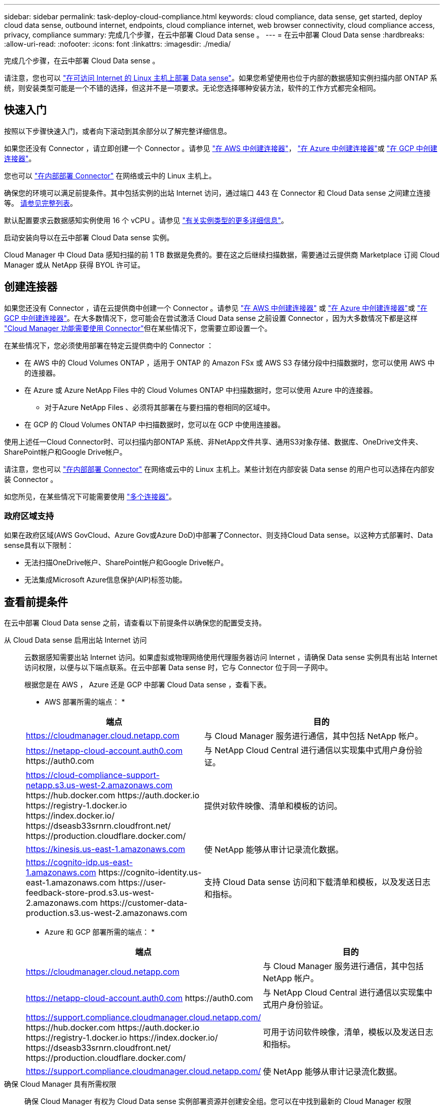 ---
sidebar: sidebar 
permalink: task-deploy-cloud-compliance.html 
keywords: cloud compliance, data sense, get started, deploy cloud data sense, outbound internet, endpoints, cloud compliance internet, web browser connectivity, cloud compliance access, privacy, compliance 
summary: 完成几个步骤，在云中部署 Cloud Data sense 。 
---
= 在云中部署 Cloud Data sense
:hardbreaks:
:allow-uri-read: 
:nofooter: 
:icons: font
:linkattrs: 
:imagesdir: ./media/


[role="lead"]
完成几个步骤，在云中部署 Cloud Data sense 。

请注意，您也可以 link:task-deploy-compliance-onprem.html["在可访问 Internet 的 Linux 主机上部署 Data sense"]。如果您希望使用也位于内部的数据感知实例扫描内部 ONTAP 系统，则安装类型可能是一个不错的选择，但这并不是一项要求。无论您选择哪种安装方法，软件的工作方式都完全相同。



== 快速入门

按照以下步骤快速入门，或者向下滚动到其余部分以了解完整详细信息。

[role="quick-margin-para"]
如果您还没有 Connector ，请立即创建一个 Connector 。请参见 https://docs.netapp.com/us-en/cloud-manager-setup-admin/task-creating-connectors-aws.html["在 AWS 中创建连接器"^]， https://docs.netapp.com/us-en/cloud-manager-setup-admin/task-creating-connectors-azure.html["在 Azure 中创建连接器"^]或 https://docs.netapp.com/us-en/cloud-manager-setup-admin/task-creating-connectors-gcp.html["在 GCP 中创建连接器"^]。

[role="quick-margin-para"]
您也可以 https://docs.netapp.com/us-en/cloud-manager-setup-admin/task-installing-linux.html["在内部部署 Connector"^] 在网络或云中的 Linux 主机上。

[role="quick-margin-para"]
确保您的环境可以满足前提条件。其中包括实例的出站 Internet 访问，通过端口 443 在 Connector 和 Cloud Data sense 之间建立连接等。 <<Review prerequisites,请参见完整列表>>。

[role="quick-margin-para"]
默认配置要求云数据感知实例使用 16 个 vCPU 。请参见 link:concept-cloud-compliance.html#the-cloud-data-sense-instance["有关实例类型的更多详细信息"^]。

[role="quick-margin-para"]
启动安装向导以在云中部署 Cloud Data sense 实例。

[role="quick-margin-para"]
Cloud Manager 中 Cloud Data 感知扫描的前 1 TB 数据是免费的。要在这之后继续扫描数据，需要通过云提供商 Marketplace 订阅 Cloud Manager 或从 NetApp 获得 BYOL 许可证。



== 创建连接器

如果您还没有 Connector ，请在云提供商中创建一个 Connector 。请参见 https://docs.netapp.com/us-en/cloud-manager-setup-admin/task-creating-connectors-aws.html["在 AWS 中创建连接器"^] 或 https://docs.netapp.com/us-en/cloud-manager-setup-admin/task-creating-connectors-azure.html["在 Azure 中创建连接器"^]或 https://docs.netapp.com/us-en/cloud-manager-setup-admin/task-creating-connectors-gcp.html["在 GCP 中创建连接器"^]。在大多数情况下，您可能会在尝试激活 Cloud Data sense 之前设置 Connector ，因为大多数情况下都是这样 https://docs.netapp.com/us-en/cloud-manager-setup-admin/concept-connectors.html#when-a-connector-is-required["Cloud Manager 功能需要使用 Connector"]但在某些情况下，您需要立即设置一个。

在某些情况下，您必须使用部署在特定云提供商中的 Connector ：

* 在 AWS 中的 Cloud Volumes ONTAP ，适用于 ONTAP 的 Amazon FSx 或 AWS S3 存储分段中扫描数据时，您可以使用 AWS 中的连接器。
* 在 Azure 或 Azure NetApp Files 中的 Cloud Volumes ONTAP 中扫描数据时，您可以使用 Azure 中的连接器。
+
** 对于Azure NetApp Files 、必须将其部署在与要扫描的卷相同的区域中。


* 在 GCP 的 Cloud Volumes ONTAP 中扫描数据时，您可以在 GCP 中使用连接器。


使用上述任一Cloud Connector时、可以扫描内部ONTAP 系统、非NetApp文件共享、通用S3对象存储、数据库、OneDrive文件夹、SharePoint帐户和Google Drive帐户。

请注意，您也可以 https://docs.netapp.com/us-en/cloud-manager-setup-admin/task-installing-linux.html["在内部部署 Connector"^] 在网络或云中的 Linux 主机上。某些计划在内部安装 Data sense 的用户也可以选择在内部安装 Connector 。

如您所见，在某些情况下可能需要使用 https://docs.netapp.com/us-en/cloud-manager-setup-admin/concept-connectors.html#when-to-use-multiple-connectors["多个连接器"]。



=== 政府区域支持

如果在政府区域(AWS GovCloud、Azure Gov或Azure DoD)中部署了Connector、则支持Cloud Data sense。以这种方式部署时、Data sense具有以下限制：

* 无法扫描OneDrive帐户、SharePoint帐户和Google Drive帐户。
* 无法集成Microsoft Azure信息保护(AIP)标签功能。




== 查看前提条件

在云中部署 Cloud Data sense 之前，请查看以下前提条件以确保您的配置受支持。

从 Cloud Data sense 启用出站 Internet 访问:: 云数据感知需要出站 Internet 访问。如果虚拟或物理网络使用代理服务器访问 Internet ，请确保 Data sense 实例具有出站 Internet 访问权限，以便与以下端点联系。在云中部署 Data sense 时，它与 Connector 位于同一子网中。
+
--
根据您是在 AWS ， Azure 还是 GCP 中部署 Cloud Data sense ，查看下表。

* AWS 部署所需的端点： *

[cols="43,57"]
|===
| 端点 | 目的 


| https://cloudmanager.cloud.netapp.com | 与 Cloud Manager 服务进行通信，其中包括 NetApp 帐户。 


| https://netapp-cloud-account.auth0.com \https://auth0.com | 与 NetApp Cloud Central 进行通信以实现集中式用户身份验证。 


| https://cloud-compliance-support-netapp.s3.us-west-2.amazonaws.com \https://hub.docker.com \https://auth.docker.io \https://registry-1.docker.io \https://index.docker.io/ \https://dseasb33srnrn.cloudfront.net/ \https://production.cloudflare.docker.com/ | 提供对软件映像、清单和模板的访问。 


| https://kinesis.us-east-1.amazonaws.com | 使 NetApp 能够从审计记录流化数据。 


| https://cognito-idp.us-east-1.amazonaws.com \https://cognito-identity.us-east-1.amazonaws.com \https://user-feedback-store-prod.s3.us-west-2.amazonaws.com \https://customer-data-production.s3.us-west-2.amazonaws.com | 支持 Cloud Data sense 访问和下载清单和模板，以及发送日志和指标。 
|===
* Azure 和 GCP 部署所需的端点： *

[cols="43,57"]
|===
| 端点 | 目的 


| https://cloudmanager.cloud.netapp.com | 与 Cloud Manager 服务进行通信，其中包括 NetApp 帐户。 


| https://netapp-cloud-account.auth0.com \https://auth0.com | 与 NetApp Cloud Central 进行通信以实现集中式用户身份验证。 


| https://support.compliance.cloudmanager.cloud.netapp.com/ \https://hub.docker.com \https://auth.docker.io \https://registry-1.docker.io \https://index.docker.io/ \https://dseasb33srnrn.cloudfront.net/ \https://production.cloudflare.docker.com/ | 可用于访问软件映像，清单，模板以及发送日志和指标。 


| https://support.compliance.cloudmanager.cloud.netapp.com/ | 使 NetApp 能够从审计记录流化数据。 
|===
--
确保 Cloud Manager 具有所需权限:: 确保 Cloud Manager 有权为 Cloud Data sense 实例部署资源并创建安全组。您可以在中找到最新的 Cloud Manager 权限 https://mysupport.netapp.com/site/info/cloud-manager-policies["NetApp 提供的策略"^]。
检查 vCPU 限制:: 确保云提供商的 vCPU 限制允许部署包含 16 个核心的实例。您需要验证运行 Cloud Manager 的区域中相关实例系列的 vCPU 限制。 link:concept-cloud-compliance.html#the-cloud-data-sense-instance["请参见所需的实例类型"]。
+
--
有关 vCPU 限制的详细信息，请参见以下链接：

* https://docs.aws.amazon.com/AWSEC2/latest/UserGuide/ec2-resource-limits.html["AWS 文档： Amazon EC2 服务配额"^]
* https://docs.microsoft.com/en-us/azure/virtual-machines/linux/quotas["Azure 文档：虚拟机 vCPU 配额"^]
* https://cloud.google.com/compute/quotas["Google Cloud 文档：资源配额"^]
+
请注意，您可以在 CPU 较少且 RAM 较少的系统上部署 Data sense ，但使用这些系统时会有一些限制。请参见 link:concept-cloud-compliance.html#using-a-smaller-instance-type["使用较小的实例类型"] 了解详细信息。



--
确保 Cloud Manager Connector 可以访问 Cloud Data sense:: 确保 Connector 与 Cloud Data sense 实例之间的连接。Connector 的安全组必须允许通过端口 443 与 Data sense 实例之间的入站和出站流量。通过此连接，可以部署 Data sense 实例，并可在合规性和监管选项卡中查看信息。AWS 和 Azure 中的政府区域支持云数据感知。
+
--
AWS 和 AWS GovCloud 部署还需要其他入站和出站规则。请参见 https://docs.netapp.com/us-en/cloud-manager-setup-admin/reference-networking-cloud-manager.html#rules-for-the-connector-in-aws["AWS 中连接器的规则"^] 了解详细信息。

Azure 和 Azure 政府部署还需要其他入站和出站规则。请参见 https://docs.netapp.com/us-en/cloud-manager-setup-admin/reference-networking-cloud-manager.html#rules-for-the-connector-in-azure["Azure 中连接器的规则"^] 了解详细信息。

--
确保您可以保持 Cloud Data sense 正常运行:: 云数据感知实例需要保持运行状态才能持续扫描数据。
确保 Web 浏览器连接到 Cloud Data sense:: 启用 Cloud Data sense 后，请确保用户从连接到 Data sense 实例的主机访问 Cloud Manager 界面。
+
--
数据感知实例使用专用 IP 地址来确保索引数据无法通过 Internet 访问。因此，用于访问 Cloud Manager 的 Web 浏览器必须连接到该专用 IP 地址。此连接可以来自与云提供商的直接连接（例如 VPN ），也可以来自与 Data sense 实例位于同一网络中的主机。

--




== 在云中部署 Data sense

按照以下步骤在云中部署 Cloud Data sense 实例。

.步骤
. 在 Cloud Manager 中，单击 * 数据感知 * 。
. 单击 * 激活数据感知 * 。
+
image:screenshot_cloud_compliance_deploy_start.png["选择用于激活 Cloud Data sense 的按钮的屏幕截图。"]

. 单击 * 激活数据感知 * 以启动云部署向导。
+
image:screenshot_cloud_compliance_deploy_cloud.png["选择在云中部署 Cloud Data sense 的按钮的屏幕截图。"]

. 向导将在完成部署步骤时显示进度。如果遇到任何问题，它将停止并请求输入。
+
image:screenshot_cloud_compliance_wizard_start.png["用于部署新实例的 Cloud Data sense 向导的屏幕截图。"]

. 部署实例后，单击 * 继续配置 * 以转到 _Configuration_ 页面。


Cloud Manager 在云提供商中部署 Cloud Data sense 实例。

在配置页面中，您可以选择要扫描的数据源。

您也可以 link:task-licensing-datasense.html["为 Cloud Data sense 设置许可"] 目前。在数据量超过 1 TB 之前，不会向您收取任何费用。
